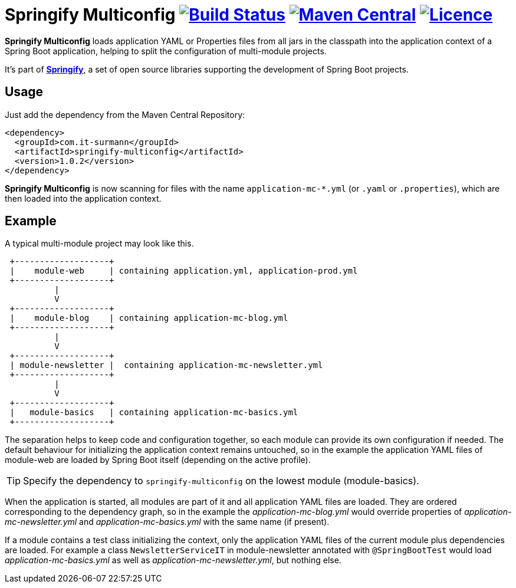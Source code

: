 = Springify Multiconfig image:https://github.com/tleipzig/springify-multiconfig/actions/workflows/publish.yml/badge.svg["Build Status",link="https://github.com/tleipzig/springify-multiconfig/actions/workflows/publish.yml"] image:https://img.shields.io/maven-central/v/com.it-surmann/springify-multiconfig.svg["Maven Central",link="https://central.sonatype.com/artifact/com.it-surmann/springify-multiconfig"] image:https://img.shields.io/badge/License-Apache%202.0-blue.svg["Licence",link="https://raw.githubusercontent.com/tleipzig/springify-multiconfig/master/LICENSE"]

**Springify Multiconfig** loads application YAML or Properties files from all jars in the classpath into the application
context of a Spring Boot application, helping to split the configuration of multi-module projects.

It's part of http://www.it-surmann.com/springify/[**Springify**], a set of open source libraries supporting
the development of Spring Boot projects.

== Usage

Just add the dependency from the Maven Central Repository:

[source,xml]
----
<dependency>
  <groupId>com.it-surmann</groupId>
  <artifactId>springify-multiconfig</artifactId>
  <version>1.0.2</version>
</dependency>
----

**Springify Multiconfig** is now scanning for files with the name `application-mc-*.yml` (or `.yaml` or `.properties`), which are
then loaded into the application context.

== Example

A typical multi-module project may look like this.

[source]
----
 +-------------------+
 |    module-web     | containing application.yml, application-prod.yml
 +-------------------+
          |
          V
 +-------------------+
 |    module-blog    | containing application-mc-blog.yml
 +-------------------+
          |
          V
 +-------------------+
 | module-newsletter |  containing application-mc-newsletter.yml
 +-------------------+
          |
          V
 +-------------------+
 |   module-basics   | containing application-mc-basics.yml
 +-------------------+
----

The separation helps to keep code and configuration together, so each module can provide its own
configuration if needed. The default behaviour for initializing the application context remains
untouched, so in the example the application YAML files of module-web are loaded by Spring Boot itself
(depending on the active profile).

TIP: Specify the dependency to `springify-multiconfig` on the lowest module (module-basics).

When the application is started, all modules are part of it and all application YAML files are loaded.
They are ordered corresponding to the dependency graph, so in the example the
_application-mc-blog.yml_ would override properties of _application-mc-newsletter.yml_ and
_application-mc-basics.yml_ with the same name (if present).

If a module contains a test class initializing the context, only the application YAML files of the
current module plus dependencies are loaded. For example a class `NewsletterServiceIT` in module-newsletter
annotated with `@SpringBootTest` would load _application-mc-basics.yml_ as well as
_application-mc-newsletter.yml_, but nothing else.
